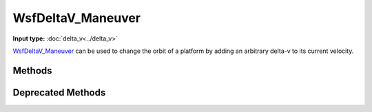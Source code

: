 .. ****************************************************************************
.. CUI
..
.. The Advanced Framework for Simulation, Integration, and Modeling (AFSIM)
..
.. The use, dissemination or disclosure of data in this file is subject to
.. limitation or restriction. See accompanying README and LICENSE for details.
.. ****************************************************************************

WsfDeltaV_Maneuver
------------------

.. class:: WsfDeltaV_Maneuver inherits WsfOrbitalManeuver

**Input type:** :doc:`delta_v<../delta_v>`

WsfDeltaV_Maneuver_ can be used to change the orbit of a platform by adding an arbitrary delta-v to its current velocity.

Methods
=======

.. method:: static WsfDeltaV_Maneuver Construct(WsfOrbitalEventCondition aCondition, Vec3 aDelta_V, WsfOrbitalReferenceFrame aFrame)

   Static method to create a :class:`WsfDeltaV_Maneuver` using the given *aCondition*, and the desired change in the platform's velocity, *aDelta_V*, in m/s, which is interpreted in the given *aFrame*.

   .. note:: The frames that are currently supported by this method are :method:`WsfOrbitalReferenceFrame.INERTIAL` and :method:`WsfOrbitalReferenceFrame.RIC`.

.. method:: Vec3 DeltaV()

   Return the change in velocity in units of m/s that this maneuver will cause in the executing :class:`WsfSpaceMover`.
   The returned value is given in the frame of reference returned by :method:`WsfDeltaV_Maneuver.Frame`.

.. method:: WsfOrbitalReferenceFrame Frame()

   Return the frame of reference that will be used by this maneuver to interpret the configured delta-v.

Deprecated Methods
==================

.. method:: static WsfDeltaV_Maneuver Construct(WsfOrbitalEventCondition aCondition, Vec3 aDelta_V)

   Static method to create a WsfDeltaV_Maneuver using a specific :doc:`condition <wsforbitaleventcondition>` and the desired change in the platform's velocity, specified by a :class:`Vec3` of three ECI components in units of m/s.
